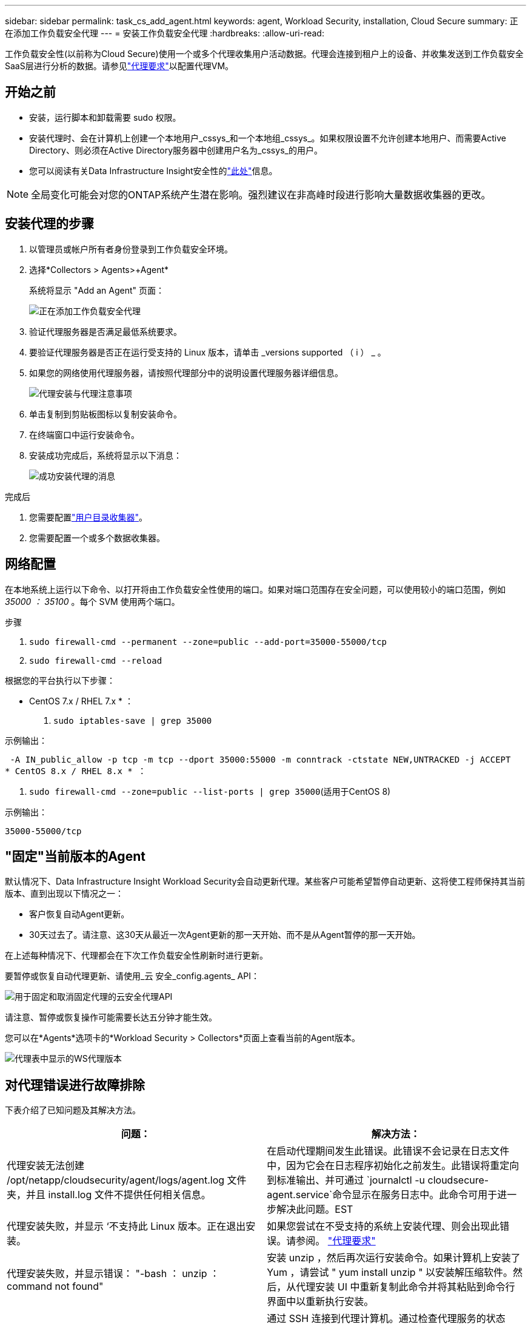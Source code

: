---
sidebar: sidebar 
permalink: task_cs_add_agent.html 
keywords: agent, Workload Security, installation, Cloud Secure 
summary: 正在添加工作负载安全代理 
---
= 安装工作负载安全代理
:hardbreaks:
:allow-uri-read: 


[role="lead"]
工作负载安全性(以前称为Cloud Secure)使用一个或多个代理收集用户活动数据。代理会连接到租户上的设备、并收集发送到工作负载安全SaaS层进行分析的数据。请参见link:concept_cs_agent_requirements.html["代理要求"]以配置代理VM。



== 开始之前

* 安装，运行脚本和卸载需要 sudo 权限。
* 安装代理时、会在计算机上创建一个本地用户_cssys_和一个本地组_cssys_。如果权限设置不允许创建本地用户、而需要Active Directory、则必须在Active Directory服务器中创建用户名为_cssys_的用户。
* 您可以阅读有关Data Infrastructure Insight安全性的link:security_overview.html["此处"]信息。



NOTE: 全局变化可能会对您的ONTAP系统产生潜在影响。强烈建议在非高峰时段进行影响大量数据收集器的更改。



== 安装代理的步骤

. 以管理员或帐户所有者身份登录到工作负载安全环境。
. 选择*Collectors > Agents>+Agent*
+
系统将显示 "Add an Agent" 页面：

+
image:Add-agent-1.png["正在添加工作负载安全代理"]

. 验证代理服务器是否满足最低系统要求。
. 要验证代理服务器是否正在运行受支持的 Linux 版本，请单击 _versions supported （ i ） _ 。
. 如果您的网络使用代理服务器，请按照代理部分中的说明设置代理服务器详细信息。
+
image:CloudSecureAgentWithProxy_Instructions.png["代理安装与代理注意事项"]

. 单击复制到剪贴板图标以复制安装命令。
. 在终端窗口中运行安装命令。
. 安装成功完成后，系统将显示以下消息：
+
image:new-agent-detect.png["成功安装代理的消息"]



.完成后
. 您需要配置link:task_config_user_dir_connect.html["用户目录收集器"]。
. 您需要配置一个或多个数据收集器。




== 网络配置

在本地系统上运行以下命令、以打开将由工作负载安全性使用的端口。如果对端口范围存在安全问题，可以使用较小的端口范围，例如 _35000 ： 35100_ 。每个 SVM 使用两个端口。

.步骤
. `sudo firewall-cmd --permanent --zone=public --add-port=35000-55000/tcp`
. `sudo firewall-cmd --reload`


根据您的平台执行以下步骤：

* CentOS 7.x / RHEL 7.x * ：

. `sudo iptables-save | grep 35000`


示例输出：

 -A IN_public_allow -p tcp -m tcp --dport 35000:55000 -m conntrack -ctstate NEW,UNTRACKED -j ACCEPT
* CentOS 8.x / RHEL 8.x * ：

. `sudo firewall-cmd --zone=public --list-ports | grep 35000`(适用于CentOS 8)


示例输出：

 35000-55000/tcp


== "固定"当前版本的Agent

默认情况下、Data Infrastructure Insight Workload Security会自动更新代理。某些客户可能希望暂停自动更新、这将使工程师保持其当前版本、直到出现以下情况之一：

* 客户恢复自动Agent更新。
* 30天过去了。请注意、这30天从最近一次Agent更新的那一天开始、而不是从Agent暂停的那一天开始。


在上述每种情况下、代理都会在下次工作负载安全性刷新时进行更新。

要暂停或恢复自动代理更新、请使用_云 安全_config.agents_ API：

image:ws_pin_agent_apis.png["用于固定和取消固定代理的云安全代理API"]

请注意、暂停或恢复操作可能需要长达五分钟才能生效。

您可以在*Agents*选项卡的*Workload Security > Collectors*页面上查看当前的Agent版本。

image:ws_agent_version.png["代理表中显示的WS代理版本"]



== 对代理错误进行故障排除

下表介绍了已知问题及其解决方法。

[cols="2*"]
|===
| 问题： | 解决方法： 


| 代理安装无法创建 /opt/netapp/cloudsecurity/agent/logs/agent.log 文件夹，并且 install.log 文件不提供任何相关信息。 | 在启动代理期间发生此错误。此错误不会记录在日志文件中，因为它会在日志程序初始化之前发生。此错误将重定向到标准输出、并可通过 `journalctl -u cloudsecure-agent.service`命令显示在服务日志中。此命令可用于进一步解决此问题。EST 


| 代理安装失败，并显示 ‘不支持此 Linux 版本。正在退出安装。 | 如果您尝试在不受支持的系统上安装代理、则会出现此错误。请参阅。 link:concept_cs_agent_requirements.html["代理要求"] 


| 代理安装失败，并显示错误： "-bash ： unzip ： command not found" | 安装 unzip ，然后再次运行安装命令。如果计算机上安装了 Yum ，请尝试 " yum install unzip " 以安装解压缩软件。然后，从代理安装 UI 中重新复制此命令并将其粘贴到命令行界面中以重新执行安装。 


| 代理已安装并正在运行。但是，代理已突然停止。 | 通过 SSH 连接到代理计算机。通过检查代理服务的状态 `sudo systemctl status cloudsecure-agent.service`。1.检查日志是否显示消息“Failed to start Workload Security daemon service”(无法启动工作负载安全守护进程服务)。2.检查代理计算机中是否存在cssys用户。使用 root 权限逐个执行以下命令，并检查 cssys 用户和组是否存在。
`sudo id cssys`
`sudo groups cssys`3.如果不存在，则集中式监控策略可能已删除 cssys 用户。4.执行以下命令、手动创建cssys用户和组。
`sudo useradd cssys`
`sudo groupadd cssys`5.执行以下命令、然后重新启动代理服务：
`sudo systemctl restart cloudsecure-agent.service`6.如果仍未运行，请检查其他故障排除选项。 


| 无法向代理添加 50 个以上的数据收集器。 | 一个代理只能添加 50 个数据收集器。这可以是所有收集器类型的组合，例如 Active Directory ， SVM 和其他收集器。 


| UI 显示 Agent 处于 not_connected 状态。 | 重新启动代理的步骤。1.通过 SSH 连接到代理计算机。2.执行以下命令、然后重新启动代理服务：
`sudo systemctl restart cloudsecure-agent.service`3.通过检查代理服务的状态 `sudo systemctl status cloudsecure-agent.service`。4.座席应进入已连接状态。 


| 代理 VM 位于 Zscaler 代理之后，代理安装失败。由于Zscaler代理的SSL检查、工作负载安全证书会在Zscaler CA签名时显示出来、因此代理不会信任通信。 | 在 Zscaler 代理中禁用 * 。 .cloudinsights.netapp.com URL 的 SSL 检查。如果Zscaleer执行SSL检查并替换证书、则工作负载安全性将不起作用。 


| 安装代理时，安装将在解压缩后挂起。 | "chmod 755 -rf " 命令失败。如果代理安装命令由非 root sudo 用户运行，而该用户的文件位于工作目录中，属于另一个用户，并且无法更改这些文件的权限，则此命令将失败。由于 chmod 命令失败，其余安装不会执行。1.创建一个名为"云 安全"的新目录。2.转到该目录。3.复制并粘贴完整的"令牌=………./candsSecure代理安装.sh"安装命令、然后按Enter键。4.安装应该能够继续。 


| 如果工程师仍无法连接到 SaaS ，请向 NetApp 支持部门创建案例。提供用于创建案例的Data Infrastructure Insight序列号、并按照说明将日志附加到案例中。 | 将日志附加到案例： 1.使用root权限执行以下脚本、并共享输出文件(volumece-agent-ssys.zip)。a. NetApp cloudsecure-agent-symptom-collector.sh 2.使用root权限逐个执行以下命令并共享输出。a. id cssys b. groups cssys c. cat /etc/os-Release 


| cloudsecure-agent-symptom-collector.sh脚本失败、并显示以下错误。根@计算机tmp]#/opt/netapp/cloudsecurity/agent/bin/cloudsecure-agent-symptom-collector.sh收集服务日志收集应用程序日志收集代理配置获取服务状态快照获取代理目录结构快照………………… 。………………… 。/opt/netapp/cloudsecurity/agent/bin/cloudsure-agent-smp-collector.sh：行52：zip：command not found error：failed to create /tmp/cloudsecure-agent-symptoms.zip | 未安装zip工具。运行命令"yum install zip "来安装zip工具。然后再次运行cloudsecure-agent-symptom-collector.sh。 


| 代理安装失败、并显示useradd：无法创建目录/home/cssys | 如果由于缺少权限而无法在/home下创建用户的登录目录、则可能会发生此错误。临时解决策 将使用以下命令创建cssys用户并手动添加其登录目录：_sudo useradd user_name -m -d home_DIR_-m：如果用户的主目录不存在、请创建该用户的主目录。-d：使用home_DIR作为用户登录目录的值创建新用户。例如、_sudo useradd cssys -m -d /cssys_会添加一个用户_cssys_并在root下创建其登录目录。 


| 安装后代理未运行。_systemctl status cloudsecure-agent.service_ cloudsecure-agent.service:显示以下内容：[root ~ demo@]# systemctl status cloudsecure-agent.service agent.service cloudsecure-agent.service–Workload Security Agent Daemon Service loaded：loaded (/usr/lib/systemd/system/cloudsecure-agent.service; enabled；vendor preset：disabled) Active：activating (auto-restart)(reside-code)(rescue 2021-08：12：26；2s ago Process：25889/excenter=126/system、deport=12：deed NetApp、depresent状态：d=126/d=12：d=126/d=126/12。Aug 03 21：12：26 demo systemd[1]：cloudsecure-agent.service失败。 | 此操作可能会失败、因为_cssys_用户可能没有安装权限。如果/opt/netapp是NFS挂载、而_cssys_用户无权访问此文件夹、则安装将失败。_cssys_是工作负载安全安装程序创建的本地用户、该用户可能无权访问挂载的共享。要检查此问题、您可以尝试使用_cssys_用户访问/opt/netapp/cloudsecurity/agent/bin/cloudsure-agent。如果返回"permission denies"、则安装权限不存在。安装在计算机本地的目录上、而不是挂载的文件夹。 


| 代理最初是通过代理服务器连接的、代理是在安装期间设置的。现在、代理服务器已更改。如何更改代理的代理配置？ | 您可以编辑agent.properties以添加代理详细信息。请按照以下步骤操作：1.更改为包含属性文件的文件夹：cd /opt/netapp/cloudsecurity/conf 2。使用您喜爱的文本编辑器、打开_agent.properties_文件进行编辑。3.添加或修改以下行：agent_proxy_host=scspa1950329001.vm.vm.proxy.com NetApp agent_port=80 agent_proxy_user=pxuser agent_proxy_password=pass1234 4.保存文件。5.重新启动代理：sudo systemc联系 重新启动cloudsecure-agent.service 
|===